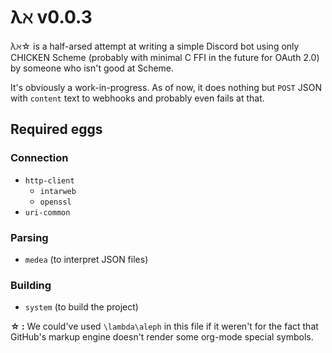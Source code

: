 * λℵ v0.0.3
  
  λℵ\star is a half-arsed attempt at writing a simple Discord bot using only CHICKEN Scheme (probably with minimal C FFI in the future for OAuth 2.0) by someone who isn't good at Scheme.

  It's obviously a work-in-progress. As of now, it does nothing but =POST= JSON with =content= text to webhooks and probably even fails at that.

** Required eggs
*** Connection
- =http-client=
  - =intarweb=
  - =openssl=
- =uri-common=

*** Parsing
- =medea= (to interpret JSON files)

*** Building
- =system= (to build the project)

*\star :* We could've used =\lambda\aleph= in this file if it weren't for the fact that GitHub's markup engine doesn't render some org-mode special symbols.
